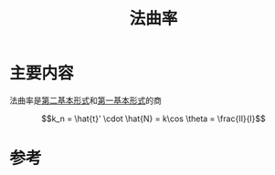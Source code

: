 #+title: 法曲率
#+roam_tags: 
#+roam_alias: 

* 主要内容
法曲率是[[file:20210407224638-第二基本形式和第二基本量.org][第二基本形式]]和[[file:20210407224747-第一基本形式和第一基本量.org][第一基本形式]]的商

\[k_n = \hat{t}' \cdot \hat{N} = k\cos \theta = \frac{Ⅱ}{Ⅰ}\] 

* 参考
